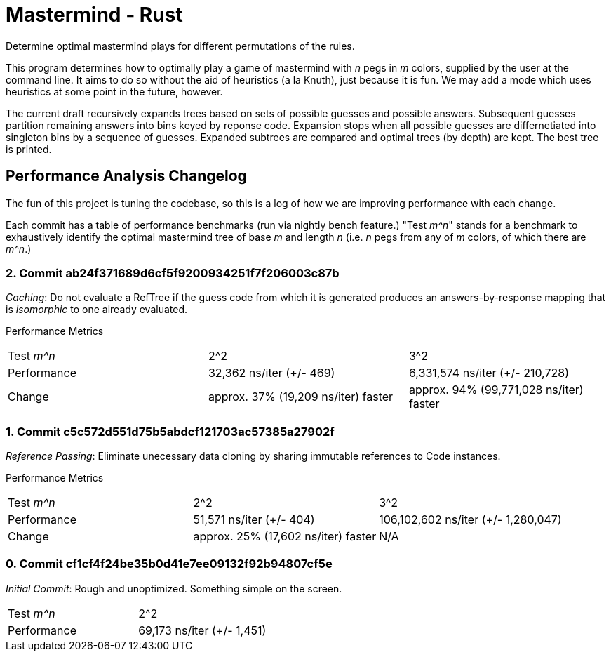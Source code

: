 = Mastermind - Rust

Determine optimal mastermind plays for different permutations of the rules.

This program determines how to optimally play a game of mastermind with _n_ pegs
in _m_ colors, supplied by the user at the command line. It aims to do so
without the aid of heuristics (a la Knuth), just because it is fun. We may add a
mode which uses heuristics at some point in the future, however.

The current draft recursively expands trees based on sets of possible guesses
and possible answers. Subsequent guesses partition remaining answers into bins
keyed by reponse code. Expansion stops when all possible guesses are
differnetiated into singleton bins by a sequence of guesses. Expanded subtrees
are compared and optimal trees (by depth) are kept. The best tree is printed.

== Performance Analysis Changelog
The fun of this project is tuning the codebase, so this is a log of how we are
improving performance with each change.

Each commit has a table of performance benchmarks (run via nightly bench
feature.) "Test _m^n_" stands for a benchmark to exhaustively identify the
optimal mastermind tree of base _m_ and length _n_ (i.e. _n_ pegs from any of
_m_ colors, of which there are _m^n_.)

=== 2. Commit ab24f371689d6cf5f9200934251f7f206003c87b
_Caching_: Do not evaluate a RefTree if the guess code from which it is
generated produces an answers-by-response mapping that is _isomorphic_ to one
already evaluated.

Performance Metrics
|===
| Test _m^n_  | 2^2                                 | 3^2
| Performance | 32,362 ns/iter (+/- 469)            | 6,331,574 ns/iter (+/- 210,728)
| Change      | approx. 37% (19,209 ns/iter) faster | approx. 94% (99,771,028 ns/iter) faster
|===

=== 1. Commit c5c572d551d75b5abdcf121703ac57385a27902f
_Reference Passing_: Eliminate unecessary data cloning by sharing immutable
references to Code instances.

Performance Metrics
|===
| Test _m^n_  | 2^2                                 | 3^2
| Performance | 51,571 ns/iter (+/- 404)            | 106,102,602 ns/iter (+/- 1,280,047)
| Change      | approx. 25% (17,602 ns/iter) faster | N/A
|===

=== 0. Commit cf1cf4f24be35b0d41e7ee09132f92b94807cf5e
_Initial Commit_: Rough and unoptimized. Something simple on the screen.

|===
| Test _m^n_  | 2^2
| Performance | 69,173 ns/iter (+/- 1,451)
|===

